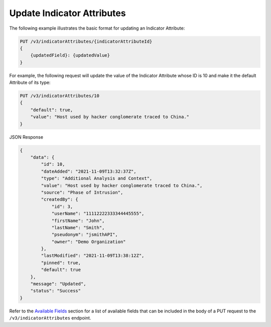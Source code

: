 Update Indicator Attributes
---------------------------

The following example illustrates the basic format for updating an Indicator Attribute:

.. code::

    PUT /v3/indicatorAttributes/{indicatorAttributeId}
    {
        {updatedField}: {updatedValue}
    }

For example, the following request will update the value of the Indicator Attribute whose ID is 10 and make it the default Attribute of its type:

.. code::

    PUT /v3/indicatorAttributes/10
    {
        "default": true,
        "value": "Host used by hacker conglomerate traced to China."
    }

JSON Response

.. code:: json

    {
        "data": {
            "id": 10,
            "dateAdded": "2021-11-09T13:32:37Z",
            "type": "Additional Analysis and Context",
            "value": "Host used by hacker conglomerate traced to China.",
            "source": "Phase of Intrusion",
            "createdBy": {
                "id": 3,
                "userName": "11112222333344445555",
                "firstName": "John",
                "lastName": "Smith",
                "pseudonym": "jsmithAPI",
                "owner": "Demo Organization"
            },
            "lastModified": "2021-11-09T13:38:12Z",
            "pinned": true,
            "default": true
        },
        "message": "Updated",
        "status": "Success"
    }

Refer to the `Available Fields <#available-fields>`_ section for a list of available fields that can be included in the body of a PUT request to the ``/v3/indicatorAttributes`` endpoint.